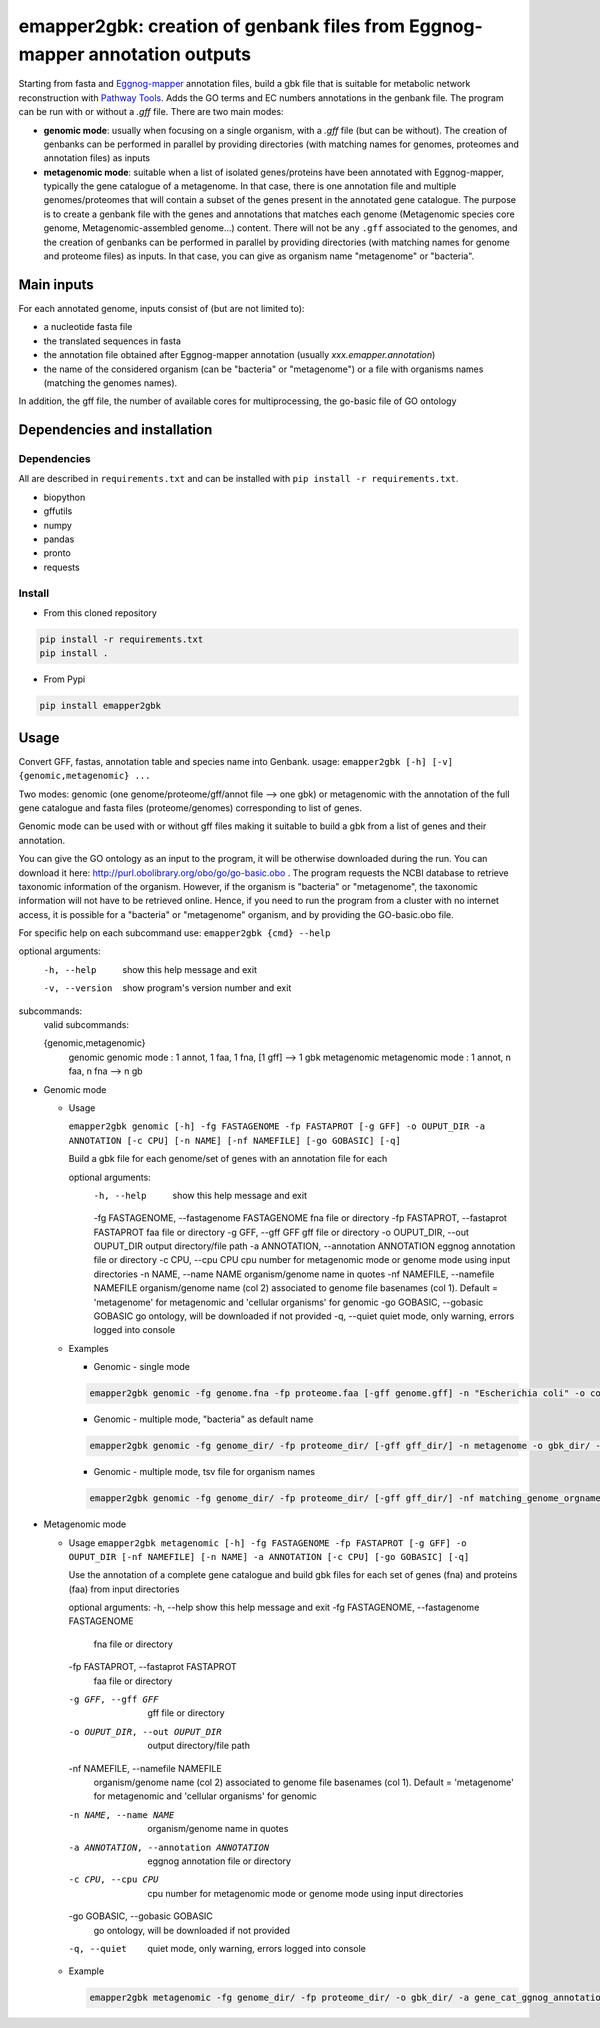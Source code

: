 emapper2gbk: creation of genbank files from Eggnog-mapper annotation outputs
=============================================================================

Starting from fasta and `Eggnog-mapper <http://eggnog-mapper.embl.de/>`__ annotation files, build a gbk file that is suitable for metabolic network reconstruction with `Pathway Tools <http://bioinformatics.ai.sri.com/ptools/>`__. Adds the GO terms and EC numbers annotations in the genbank file.
The program can be run with or without a `.gff` file.
There are two main modes:

* **genomic mode**: usually when focusing on a single organism, with a `.gff` file (but can be without). The creation of genbanks can be performed in parallel by providing directories (with matching names for genomes, proteomes and annotation files) as inputs

* **metagenomic mode**: suitable when a list of isolated genes/proteins have been annotated with Eggnog-mapper, typically the gene catalogue of a metagenome. In that case, there is one annotation file and multiple genomes/proteomes that will contain a subset of the genes present in the annotated gene catalogue. The purpose is to create a genbank file with the genes and annotations that matches each genome (Metagenomic species core genome, Metagenomic-assembled genome...) content. There will not be any ``.gff`` associated to the genomes, and the creation of genbanks can be performed in parallel by providing directories (with matching names for genome and proteome files) as inputs. In that case, you can give as organism name "metagenome" or "bacteria". 

Main inputs
-----------

For each annotated genome, inputs consist of (but are not limited to):

* a nucleotide fasta file
* the translated sequences in fasta
* the annotation file obtained after Eggnog-mapper annotation (usually `xxx.emapper.annotation`)
* the name of the considered organism (can be "bacteria" or "metagenome") or a file with organisms names (matching the genomes names).

In addition, the gff file, the number of available cores for multiprocessing, the go-basic file of GO ontology

Dependencies and installation
-----------------------------

Dependencies
~~~~~~~~~~~~

All are described in ``requirements.txt`` and can be installed with ``pip install -r requirements.txt``.

* biopython
* gffutils
* numpy
* pandas
* pronto
* requests

Install 
~~~~~~~~

* From this cloned repository

.. code-block:: sh

    pip install -r requirements.txt
    pip install .

* From Pypi

.. code-block:: sh

    pip install emapper2gbk

Usage 
-------

Convert GFF, fastas, annotation table and species name into Genbank.
usage: ``emapper2gbk [-h] [-v] {genomic,metagenomic} ...``

Two modes: genomic (one genome/proteome/gff/annot file --> one gbk) or metagenomic with the annotation of the full gene catalogue and fasta files (proteome/genomes) corresponding to list of genes.

Genomic mode can be used with or without gff files making it suitable to build a gbk from a list of genes and their annotation.

You can give the GO ontology as an input to the program, it will be otherwise downloaded during the run. You can download it here: http://purl.obolibrary.org/obo/go/go-basic.obo .
The program requests the NCBI database to retrieve taxonomic information of the organism. However, if the organism is "bacteria" or "metagenome", the taxonomic information will not have to be retrieved online.
Hence, if you need to run the program from a cluster with no internet access, it is possible for a "bacteria" or "metagenome" organism, and by providing the GO-basic.obo file.

For specific help on each subcommand use: ``emapper2gbk {cmd} --help``

optional arguments:
    -h, --help            show this help message and exit
    -v, --version         show program's version number and exit

subcommands:
    valid subcommands:

    {genomic,metagenomic}
        genomic             genomic mode : 1 annot, 1 faa, 1 fna, [1 gff] --> 1 gbk
        metagenomic         metagenomic mode : 1 annot, n faa, n fna --> n gb

* Genomic mode

  * Usage

    ``emapper2gbk genomic [-h] -fg FASTAGENOME -fp FASTAPROT [-g GFF] -o OUPUT_DIR -a ANNOTATION [-c CPU] [-n NAME] [-nf NAMEFILE] [-go GOBASIC] [-q]``

    Build a gbk file for each genome/set of genes with an annotation file for each

    optional arguments:
        -h, --help                                      show this help message and exit
        -fg FASTAGENOME, --fastagenome FASTAGENOME      fna file or directory
        -fp FASTAPROT, --fastaprot FASTAPROT            faa file or directory
        -g GFF, --gff GFF                               gff file or directory
        -o OUPUT_DIR, --out OUPUT_DIR                   output directory/file path
        -a ANNOTATION, --annotation ANNOTATION          eggnog annotation file or directory
        -c CPU, --cpu CPU                               cpu number for metagenomic mode or genome mode using input directories
        -n NAME, --name NAME                            organism/genome name in quotes
        -nf NAMEFILE, --namefile NAMEFILE               organism/genome name (col 2) associated to genome file basenames (col 1). Default = 'metagenome' for metagenomic and 'cellular organisms' for genomic
        -go GOBASIC, --gobasic GOBASIC                  go ontology, will be downloaded if not provided
        -q, --quiet                                     quiet mode, only warning, errors logged into console

  * Examples

    * Genomic - single mode

    .. code:: sh

        emapper2gbk genomic -fg genome.fna -fp proteome.faa [-gff genome.gff] -n "Escherichia coli" -o coli.gbk -a eggnog_annotation.tsv [-go go-basic.obo]

    * Genomic - multiple mode, "bacteria" as default name

    .. code:: sh

        emapper2gbk genomic -fg genome_dir/ -fp proteome_dir/ [-gff gff_dir/] -n metagenome -o gbk_dir/ -a eggnog_annotation_dir/ [-go go-basic.obo]

    * Genomic - multiple mode, tsv file for organism names

    .. code:: sh

        emapper2gbk genomic -fg genome_dir/ -fp proteome_dir/ [-gff gff_dir/] -nf matching_genome_orgnames.tsv -o gbk_dir/ -a eggnog_annotation_dir/ [-go go-basic.obo]

* Metagenomic mode

  * Usage
    ``emapper2gbk metagenomic [-h] -fg FASTAGENOME -fp FASTAPROT [-g GFF] -o OUPUT_DIR [-nf NAMEFILE] [-n NAME] -a ANNOTATION [-c CPU] [-go GOBASIC] [-q]``

    Use the annotation of a complete gene catalogue and build gbk files for each
    set of genes (fna) and proteins (faa) from input directories

    optional arguments:
    -h, --help            show this help message and exit
    -fg FASTAGENOME, --fastagenome FASTAGENOME
                            fna file or directory
    -fp FASTAPROT, --fastaprot FASTAPROT
                            faa file or directory
    -g GFF, --gff GFF     gff file or directory
    -o OUPUT_DIR, --out OUPUT_DIR
                            output directory/file path
    -nf NAMEFILE, --namefile NAMEFILE
                            organism/genome name (col 2) associated to genome file
                            basenames (col 1). Default = 'metagenome' for
                            metagenomic and 'cellular organisms' for genomic
    -n NAME, --name NAME  organism/genome name in quotes
    -a ANNOTATION, --annotation ANNOTATION
                            eggnog annotation file or directory
    -c CPU, --cpu CPU     cpu number for metagenomic mode or genome mode using
                            input directories
    -go GOBASIC, --gobasic GOBASIC
                            go ontology, will be downloaded if not provided
    -q, --quiet             quiet mode, only warning, errors logged into console

  * Example

    .. code:: sh

        emapper2gbk metagenomic -fg genome_dir/ -fp proteome_dir/ -o gbk_dir/ -a gene_cat_ggnog_annotation.tsv [-go go-basic.obo]
